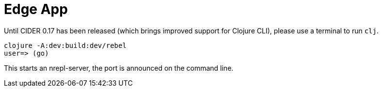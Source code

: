 = Edge App

Until CIDER 0.17 has been released (which brings improved support for
Clojure CLI), please use a terminal to run `clj`.

----
clojure -A:dev:build:dev/rebel
user=> (go)
----

This starts an nrepl-server, the port is announced on the command line.
